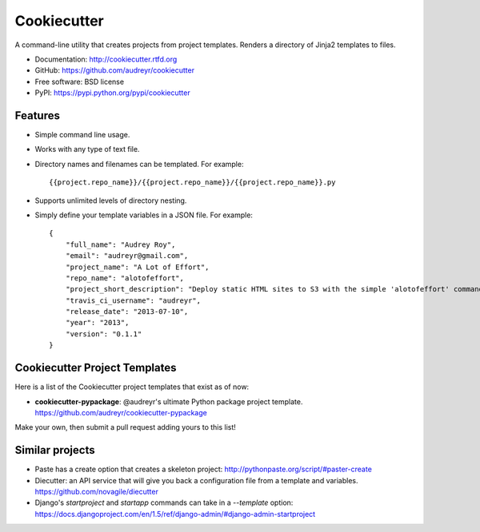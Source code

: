 =============
Cookiecutter
=============

A command-line utility that creates projects from project templates. Renders a
directory of Jinja2 templates to files.

* Documentation: http://cookiecutter.rtfd.org
* GitHub: https://github.com/audreyr/cookiecutter
* Free software: BSD license
* PyPI: https://pypi.python.org/pypi/cookiecutter

Features
--------

* Simple command line usage.
* Works with any type of text file.
* Directory names and filenames can be templated. For example::

    {{project.repo_name}}/{{project.repo_name}}/{{project.repo_name}}.py

* Supports unlimited levels of directory nesting.
* Simply define your template variables in a JSON file. For example::

    {
    	"full_name": "Audrey Roy",
    	"email": "audreyr@gmail.com",
    	"project_name": "A Lot of Effort",
    	"repo_name": "alotofeffort",
    	"project_short_description": "Deploy static HTML sites to S3 with the simple 'alotofeffort' command.",
    	"travis_ci_username": "audreyr",
    	"release_date": "2013-07-10",
    	"year": "2013",
    	"version": "0.1.1"
    }

Cookiecutter Project Templates
------------------------------

Here is a list of the Cookiecutter project templates that exist as of now:

* **cookiecutter-pypackage**: @audreyr's ultimate Python package project 
  template. https://github.com/audreyr/cookiecutter-pypackage

Make your own, then submit a pull request adding yours to this list!

Similar projects
----------------
    
* Paste has a create option that creates a skeleton project: 
  http://pythonpaste.org/script/#paster-create

* Diecutter: an API service that will give you back a configuration file from
  a template and variables. https://github.com/novagile/diecutter
  
* Django's `startproject` and `startapp` commands can take in a `--template`
  option: https://docs.djangoproject.com/en/1.5/ref/django-admin/#django-admin-startproject
